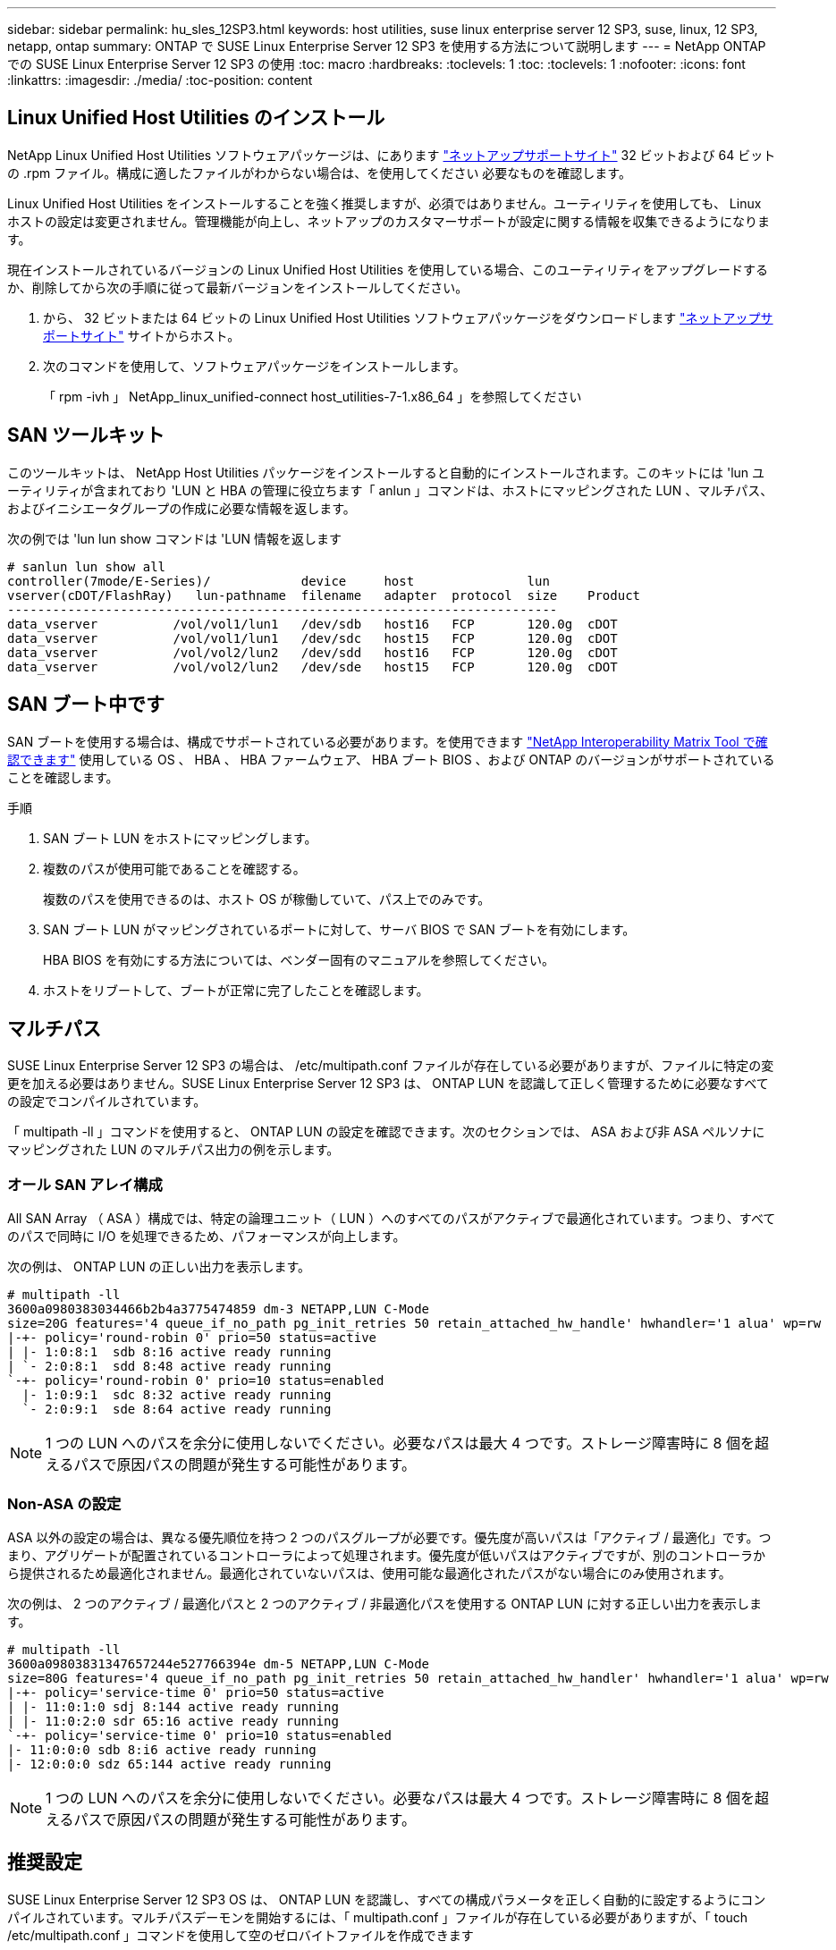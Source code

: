 ---
sidebar: sidebar 
permalink: hu_sles_12SP3.html 
keywords: host utilities, suse linux enterprise server 12 SP3, suse, linux, 12 SP3, netapp, ontap 
summary: ONTAP で SUSE Linux Enterprise Server 12 SP3 を使用する方法について説明します 
---
= NetApp ONTAP での SUSE Linux Enterprise Server 12 SP3 の使用
:toc: macro
:hardbreaks:
:toclevels: 1
:toc: 
:toclevels: 1
:nofooter: 
:icons: font
:linkattrs: 
:imagesdir: ./media/
:toc-position: content




== Linux Unified Host Utilities のインストール

NetApp Linux Unified Host Utilities ソフトウェアパッケージは、にあります link:https://mysupport.netapp.com/NOW/cgi-bin/software/?product=Host+Utilities+-+SAN&platform=Linux["ネットアップサポートサイト"^] 32 ビットおよび 64 ビットの .rpm ファイル。構成に適したファイルがわからない場合は、を使用してください  必要なものを確認します。

Linux Unified Host Utilities をインストールすることを強く推奨しますが、必須ではありません。ユーティリティを使用しても、 Linux ホストの設定は変更されません。管理機能が向上し、ネットアップのカスタマーサポートが設定に関する情報を収集できるようになります。

現在インストールされているバージョンの Linux Unified Host Utilities を使用している場合、このユーティリティをアップグレードするか、削除してから次の手順に従って最新バージョンをインストールしてください。

. から、 32 ビットまたは 64 ビットの Linux Unified Host Utilities ソフトウェアパッケージをダウンロードします link:https://mysupport.netapp.com/NOW/cgi-bin/software/?product=Host+Utilities+-+SAN&platform=Linux["ネットアップサポートサイト"^] サイトからホスト。
. 次のコマンドを使用して、ソフトウェアパッケージをインストールします。
+
「 rpm -ivh 」 NetApp_linux_unified-connect host_utilities-7-1.x86_64 」を参照してください





== SAN ツールキット

このツールキットは、 NetApp Host Utilities パッケージをインストールすると自動的にインストールされます。このキットには 'lun ユーティリティが含まれており 'LUN と HBA の管理に役立ちます「 anlun 」コマンドは、ホストにマッピングされた LUN 、マルチパス、およびイニシエータグループの作成に必要な情報を返します。

次の例では 'lun lun show コマンドは 'LUN 情報を返します

[listing]
----
# sanlun lun show all
controller(7mode/E-Series)/            device     host               lun
vserver(cDOT/FlashRay)   lun-pathname  filename   adapter  protocol  size    Product
-------------------------------------------------------------------------
data_vserver          /vol/vol1/lun1   /dev/sdb   host16   FCP       120.0g  cDOT
data_vserver          /vol/vol1/lun1   /dev/sdc   host15   FCP       120.0g  cDOT
data_vserver          /vol/vol2/lun2   /dev/sdd   host16   FCP       120.0g  cDOT
data_vserver          /vol/vol2/lun2   /dev/sde   host15   FCP       120.0g  cDOT
----


== SAN ブート中です

SAN ブートを使用する場合は、構成でサポートされている必要があります。を使用できます link:https://mysupport.netapp.com/matrix/imt.jsp?components=80043;&solution=1&isHWU&src=IMT["NetApp Interoperability Matrix Tool で確認できます"^] 使用している OS 、 HBA 、 HBA ファームウェア、 HBA ブート BIOS 、および ONTAP のバージョンがサポートされていることを確認します。

.手順
. SAN ブート LUN をホストにマッピングします。
. 複数のパスが使用可能であることを確認する。
+
複数のパスを使用できるのは、ホスト OS が稼働していて、パス上でのみです。

. SAN ブート LUN がマッピングされているポートに対して、サーバ BIOS で SAN ブートを有効にします。
+
HBA BIOS を有効にする方法については、ベンダー固有のマニュアルを参照してください。

. ホストをリブートして、ブートが正常に完了したことを確認します。




== マルチパス

SUSE Linux Enterprise Server 12 SP3 の場合は、 /etc/multipath.conf ファイルが存在している必要がありますが、ファイルに特定の変更を加える必要はありません。SUSE Linux Enterprise Server 12 SP3 は、 ONTAP LUN を認識して正しく管理するために必要なすべての設定でコンパイルされています。

「 multipath -ll 」コマンドを使用すると、 ONTAP LUN の設定を確認できます。次のセクションでは、 ASA および非 ASA ペルソナにマッピングされた LUN のマルチパス出力の例を示します。



=== オール SAN アレイ構成

All SAN Array （ ASA ）構成では、特定の論理ユニット（ LUN ）へのすべてのパスがアクティブで最適化されています。つまり、すべてのパスで同時に I/O を処理できるため、パフォーマンスが向上します。

次の例は、 ONTAP LUN の正しい出力を表示します。

[listing]
----
# multipath -ll
3600a0980383034466b2b4a3775474859 dm-3 NETAPP,LUN C-Mode
size=20G features='4 queue_if_no_path pg_init_retries 50 retain_attached_hw_handle' hwhandler='1 alua' wp=rw
|-+- policy='round-robin 0' prio=50 status=active
| |- 1:0:8:1  sdb 8:16 active ready running
| `- 2:0:8:1  sdd 8:48 active ready running
`-+- policy='round-robin 0' prio=10 status=enabled
  |- 1:0:9:1  sdc 8:32 active ready running
  `- 2:0:9:1  sde 8:64 active ready running
----

NOTE: 1 つの LUN へのパスを余分に使用しないでください。必要なパスは最大 4 つです。ストレージ障害時に 8 個を超えるパスで原因パスの問題が発生する可能性があります。



=== Non-ASA の設定

ASA 以外の設定の場合は、異なる優先順位を持つ 2 つのパスグループが必要です。優先度が高いパスは「アクティブ / 最適化」です。つまり、アグリゲートが配置されているコントローラによって処理されます。優先度が低いパスはアクティブですが、別のコントローラから提供されるため最適化されません。最適化されていないパスは、使用可能な最適化されたパスがない場合にのみ使用されます。

次の例は、 2 つのアクティブ / 最適化パスと 2 つのアクティブ / 非最適化パスを使用する ONTAP LUN に対する正しい出力を表示します。

[listing]
----
# multipath -ll
3600a09803831347657244e527766394e dm-5 NETAPP,LUN C-Mode
size=80G features='4 queue_if_no_path pg_init_retries 50 retain_attached_hw_handler' hwhandler='1 alua' wp=rw
|-+- policy='service-time 0' prio=50 status=active
| |- 11:0:1:0 sdj 8:144 active ready running
| |- 11:0:2:0 sdr 65:16 active ready running
`-+- policy='service-time 0' prio=10 status=enabled
|- 11:0:0:0 sdb 8:i6 active ready running
|- 12:0:0:0 sdz 65:144 active ready running
----

NOTE: 1 つの LUN へのパスを余分に使用しないでください。必要なパスは最大 4 つです。ストレージ障害時に 8 個を超えるパスで原因パスの問題が発生する可能性があります。



== 推奨設定

SUSE Linux Enterprise Server 12 SP3 OS は、 ONTAP LUN を認識し、すべての構成パラメータを正しく自動的に設定するようにコンパイルされています。マルチパスデーモンを開始するには、「 multipath.conf 」ファイルが存在している必要がありますが、「 touch /etc/multipath.conf 」コマンドを使用して空のゼロバイトファイルを作成できます

このファイルを初めて作成するときに、マルチパスサービスの有効化と開始が必要になる場合があります。

[listing]
----
# systemctl enable multipathd
# systemctl start multipathd
----
マルチパスで管理しないデバイスや、デフォルトを上書きする既存の設定がある場合を除き、「 multipath.conf 」ファイルに直接何も追加する必要はありません。

不要なデバイスを除外するには、「 multipath.conf 」ファイルに次の構文を追加します。

「 <DevId> 」を除外するデバイスの WWID の文字列に置き換えます。次のコマンドを使用して WWID を特定します。

....
blacklist {
        wwid <DevId>
        devnode "^(ram|raw|loop|fd|md|dm-|sr|scd|st)[0-9]*"
        devnode "^hd[a-z]"
        devnode "^cciss.*"
}
....
この例では '`d`s はブラックリストに登録する必要があるローカル SCSI ディスクです

.手順
. 次のコマンドを実行して WWID を特定します。
+
....
# /lib/udev/scsi_id -gud /dev/sda
360030057024d0730239134810c0cb833
....
. /etc/multipath.conf 内のブラックリストスタンザに、次の WWID を追加します。
+
....
blacklist {
     wwid   360030057024d0730239134810c0cb833
     devnode "^(ram|raw|loop|fd|md|dm-|sr|scd|st)[0-9]*"
     devnode "^hd[a-z]"
     devnode "^cciss.*"
}
....


デフォルト設定を上書きする可能性のあるレガシー設定については '/etc/multipath.conf ファイルを必ず確認してください次の表に、 ONTAP LUN のクリティカルな「マルチパス」パラメータと必要な値を示します。ホストが他のベンダーの LUN に接続されていて、これらのパラメータのいずれかが上書きされた場合は、 ONTAP LUN に特に適用される「マルチパス .conf 」の後の行で修正する必要があります。そうしないと、 ONTAP LUN が想定どおりに機能しない可能性があります。これらのデフォルト設定は、影響を十分に理解したうえで、ネットアップや OS のベンダーに相談して無視してください。

[cols="2*"]
|===
| パラメータ | 設定 


| detect_prio | はい。 


| DEV_DETION_TMO | " 無限 " 


| フェイルバック | 即時 


| fast_io_fail_TMO | 5. 


| の機能 | "2 pg_init_retries 50" 


| flush_on_last_del | はい。 


| hardware_handler | 0 


| パスの再試行なし | キュー 


| path_checker です | " tur " 


| path_grouping_policy | 「 group_by_prio 」 


| path_selector | "service-time 0" 


| polling _interval （ポーリング間隔） | 5. 


| Prio | ONTAP 


| プロダクト | LUN. * 


| retain_attached _hw_handler | はい。 


| RR_weight を指定します | " 均一 " 


| ユーザーフレンドリ名 | いいえ 


| ベンダー | ネットアップ 
|===
次の例は、オーバーライドされたデフォルトを修正する方法を示しています。この場合 ' マルチパス .conf ファイルは 'path_checker' および ONTAP LUN と互換性のない 'no-path_retry' の値を定義しますホストに接続された他の SAN アレイが原因でアレイを削除できない場合は、デバイススタンザを使用して ONTAP LUN 専用にパラメータを修正できます。

[listing]
----
defaults {
 path_checker readsector0
 no_path_retry fail
}
devices {
 device {
 vendor "NETAPP "
 product "LUN.*"
 no_path_retry queue
 path_checker tur
 }
}
----


== 既知の問題および制限

[cols="4*"]
|===
| NetApp バグ ID | タイトル | 説明 | Bugzilla ID 


| link:https://https://mysupport.netapp.com/NOW/cgi-bin/bol?Type=Detail&Display=1089555["1089555"^] | ストレージフェイルオーバー処理中に、 Emulex LPe16002 16Gb FC 搭載の SLES12 SP3 でカーネル停止が発生しました | Emulex LPe16002 HBA 搭載の SLES12 SP3 では、ストレージフェイルオーバー処理中にカーネルが停止することがあります。カーネルの中断により、オペレーティングシステムのリブートが求められ、アプリケーションが停止します。kdump が設定されている場合、カーネルが停止すると /var/crash/ ディレクトリに vmcore ファイルが生成されます。vmcore ファイルで障害の原因を調査できます。例：観察された場合、カーネルの中断はモジュール「 lpfc_sLI_ringtxcmpl_put+51 」で確認され、 vmcore ファイルに記録されます。例外 RIP ： lpfc_sLI_ringtxcmpl_put+51 。ホストオペレーティングシステムをリブートし、アプリケーションを再起動して、カーネルの停止後にオペレーティングシステムをリカバリします。 | link:http://bugzilla.suse.com/show_bug.cgi?id=1042847["1042847"^] 


| link:https://mysupport.netapp.com/NOW/cgi-bin/bol?Type=Detail&Display=1089561["1089561"^] | ストレージフェイルオーバー処理中に、 Emulex LPe32002 32Gb FC 搭載の SLES12 SP3 でカーネル停止が発生します | Emulex LPe32002 HBA 搭載の SLES12 SP3 では、ストレージフェイルオーバー処理中にカーネルが停止することがあります。カーネルの中断により、オペレーティングシステムのリブートが求められ、アプリケーションが停止します。kdump が設定されている場合、カーネルが停止すると /var/crash/ ディレクトリに vmcore ファイルが生成されます。vmcore ファイルで障害の原因を調査できます。例：観察されたケースでは、カーネルの中断が「 lpfc_sLI_free_hbq+76 」モジュールで確認され、 vmcore ファイルに記録されています。例外 RIP ： lpfc_sLI_free_hbq+76 。ホストオペレーティングシステムをリブートし、アプリケーションを再起動して、カーネルの停止後にオペレーティングシステムをリカバリします。 | link:http://bugzilla.suse.com/show_bug.cgi?id=1042807["1042807"^] 


| link:https://mysupport.netapp.com/NOW/cgi-bin/bol?Type=Detail&Display=1117248["1117248"^] | ストレージフェイルオーバー処理中に、 QLogic QLE2562 8GB FC を搭載した SLES12SP3 でカーネルの中断が発生しました | QLogic QLE2562 HBA を使用した Sles12sp3 カーネル（ kernel-default-4.4.82-6.4.1 ）でのストレージフェイルオーバー処理中に、カーネルパニックが発生してカーネルが停止したことが確認されました。カーネルがパニックすると、オペレーティングシステムがリブートし、アプリケーションが停止します。kdump が設定されている場合、カーネルパニックにより /var/crash/ ディレクトリの下に vmcore ファイルが生成されます。カーネルがパニックした場合、 vmcore ファイルを使用して原因の障害を把握できます。例：この場合、「 blk_finish_request+289 」モジュールでパニックが発生しました。カーネル停止後、 vmcore ファイルに「 exception RIP ： blk_finish_request + 289 」という文字列で記録されます。ホスト OS を再起動して、オペレーティングシステムをリカバリできます。必要に応じて、アプリケーションを再起動できます。 | link:http://bugzilla.suse.com/show_bug.cgi?id=1062496["1062496"^] 


| link:https://mysupport.netapp.com/NOW/cgi-bin/bol?Type=Detail&Display=1117261["1117261"^] | ストレージフェイルオーバー処理中に、 Qlogic QLE2662 16Gb FC を使用する SLES12SP3 でカーネル停止が発生することが確認されました | Qlogic QLE2662 HBA を使用して Sles12sp3 カーネル（ kernel-default-4.4.82-6.3.1 ）でストレージフェイルオーバーを実行する際に、カーネルが停止することがあります。これにより、オペレーティングシステムのリブートが要求され、アプリケーションが停止します。kdump が設定されている場合、カーネルが停止すると /var/crash/ ディレクトリに vmcore ファイルが生成されます。vmcore ファイルを使用して、障害の原因を把握できます。例：この場合、カーネルの停止はモジュール「不明または無効なアドレス」で確認され、文字列例外 RIP ：不明または無効なアドレスを使用して vmcore ファイルに記録されます。カーネルの停止後、オペレーティングシステムをリカバリするには、ホストオペレーティングシステムをリブートし、必要に応じてアプリケーションを再起動します。 | link:http://bugzilla.suse.com/show_bug.cgi?id=1062508["1062508."^] 


| link:https://mysupport.netapp.com/NOW/cgi-bin/bol?Type=Detail&Display=1117274["1117274"^] | ストレージフェイルオーバー処理中に、 Emulex LPe16002 16Gb FC を使用する SLES12SP3 でカーネル停止が発生します | Emulex LPe16002 HBA を搭載した Sles12sp3 カーネル（ kernel-default-4.4.87-3.1 ）でストレージフェイルオーバー処理を実行すると、カーネルの停止が発生することがあります。これにより、オペレーティングシステムのリブートが要求され、アプリケーションが停止します。kdump が設定されている場合、カーネルが停止すると、 /var/crash/ ディレクトリに vmcore ファイルが生成されます。vmcore ファイルを使用して、障害の原因を把握できます。例：この例では、モジュール「 raw_spin_lock_irqsave +30 」でカーネルの中断が確認され、次の文字列を使用して vmcore ファイルに記録されています。– exception RIP:_raw_spin_lock_irqsave +30カーネルの停止後、オペレーティングシステムをリカバリするには、ホストオペレーティングシステムをリブートし、必要に応じてアプリケーションを再起動します。 | link:http://bugzilla.suse.com/show_bug.cgi?id=1062514["1062514"^] 
|===


== リリースノート



=== ASM ミラーリング

ASM ミラーリングでは、 ASM が問題を認識して代替の障害グループに切り替えるために、 Linux マルチパス設定の変更が必要になる場合があります。ONTAP 上のほとんどの ASM 構成では、外部冗長性が使用されます。つまり、データ保護は外部アレイによって提供され、 ASM はデータをミラーリングしません。一部のサイトでは、通常の冗長性を備えた ASM を使用して、通常は異なるサイト間で双方向ミラーリングを提供しています。を参照してください link:https://www.netapp.com/us/media/tr-3633.pdf["ONTAP を基盤にした Oracle データベース"^] を参照してください。
